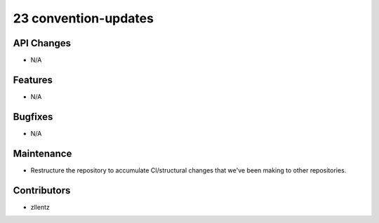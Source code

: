 23 convention-updates
#####################

API Changes
-----------
- N/A

Features
--------
- N/A

Bugfixes
--------
- N/A

Maintenance
-----------
- Restructure the repository to accumulate CI/structural changes that
  we've been making to other repositories.

Contributors
------------
- zllentz
